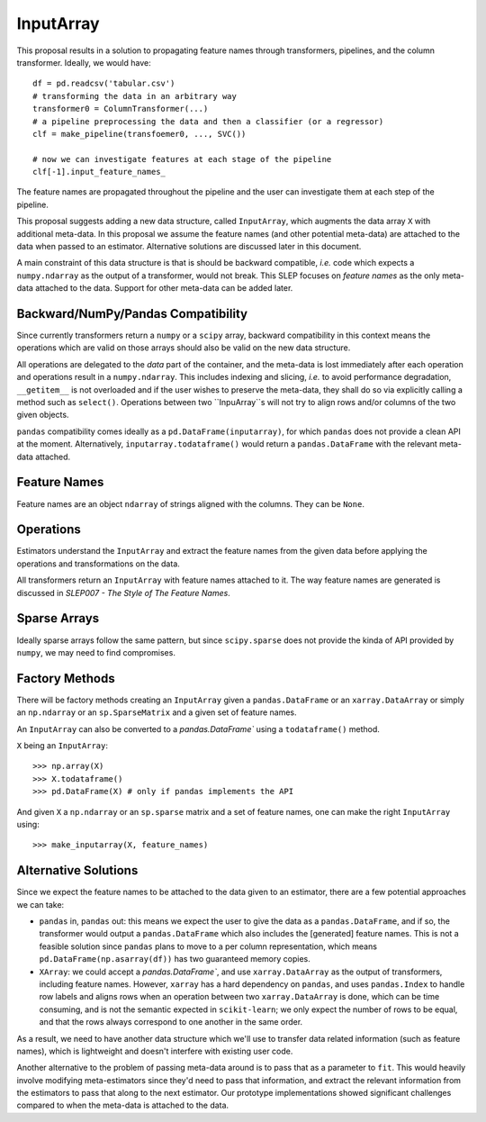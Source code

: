 .. _slep_012:

==========
InputArray
==========

This proposal results in a solution to propagating feature names through
transformers, pipelines, and the column transformer. Ideally, we would have::

    df = pd.readcsv('tabular.csv')
    # transforming the data in an arbitrary way
    transformer0 = ColumnTransformer(...)
    # a pipeline preprocessing the data and then a classifier (or a regressor)
    clf = make_pipeline(transfoemer0, ..., SVC())

    # now we can investigate features at each stage of the pipeline
    clf[-1].input_feature_names_

The feature names are propagated throughout the pipeline and the user can
investigate them at each step of the pipeline.

This proposal suggests adding a new data structure, called ``InputArray``,
which augments the data array ``X`` with additional meta-data. In this proposal
we assume the feature names (and other potential meta-data) are attached to the
data when passed to an estimator. Alternative solutions are discussed later in
this document.

A main constraint of this data structure is that is should be backward
compatible, *i.e.* code which expects a ``numpy.ndarray`` as the output of a
transformer, would not break. This SLEP focuses on *feature names* as the only
meta-data attached to the data. Support for other meta-data can be added later.

Backward/NumPy/Pandas Compatibility
***********************************

Since currently transformers return a ``numpy`` or a ``scipy`` array, backward
compatibility in this context means the operations which are valid on those
arrays should also be valid on the new data structure.

All operations are delegated to the *data* part of the container, and the
meta-data is lost immediately after each operation and operations result in a
``numpy.ndarray``. This includes indexing and slicing, *i.e.* to avoid
performance degradation, ``__getitem__`` is not overloaded and if the user
wishes to preserve the meta-data, they shall do so via explicitly calling a
method such as ``select()``. Operations between two ``InpuArray``s will not
try to align rows and/or columns of the two given objects.

``pandas`` compatibility comes ideally as a ``pd.DataFrame(inputarray)``, for
which ``pandas`` does not provide a clean API at the moment. Alternatively,
``inputarray.todataframe()`` would return a ``pandas.DataFrame`` with the
relevant meta-data attached.

Feature Names
*************

Feature names are an object ``ndarray`` of strings aligned with the columns.
They can be ``None``.

Operations
**********

Estimators understand the ``InputArray`` and extract the feature names from the
given data before applying the operations and transformations on the data.

All transformers return an ``InputArray`` with feature names attached to it.
The way feature names are generated is discussed in *SLEP007 - The Style of The
Feature Names*.

Sparse Arrays
*************

Ideally sparse arrays follow the same pattern, but since ``scipy.sparse`` does
not provide the kinda of API provided by ``numpy``, we may need to find
compromises.

Factory Methods
***************

There will be factory methods creating an ``InputArray`` given a
``pandas.DataFrame`` or an ``xarray.DataArray`` or simply an ``np.ndarray`` or
an ``sp.SparseMatrix`` and a given set of feature names.

An ``InputArray`` can also be converted to a `pandas.DataFrame`` using a
``todataframe()`` method.

``X`` being an ``InputArray``::

    >>> np.array(X)
    >>> X.todataframe()
    >>> pd.DataFrame(X) # only if pandas implements the API

And given ``X`` a ``np.ndarray`` or an ``sp.sparse`` matrix and a set of
feature names, one can make the right ``InputArray`` using::

    >>> make_inputarray(X, feature_names)

Alternative Solutions
*********************

Since we expect the feature names to be attached to the data given to an
estimator, there are a few potential approaches we can take:

- ``pandas`` in, ``pandas`` out: this means we expect the user to give the data
  as a ``pandas.DataFrame``, and if so, the transformer would output a
  ``pandas.DataFrame`` which also includes the [generated] feature names. This
  is not a feasible solution since ``pandas`` plans to move to a per column
  representation, which means ``pd.DataFrame(np.asarray(df))`` has two
  guaranteed memory copies.
- ``XArray``: we could accept a `pandas.DataFrame``, and use
  ``xarray.DataArray`` as the output of transformers, including feature names.
  However, ``xarray`` has a hard dependency on ``pandas``, and uses
  ``pandas.Index`` to handle row labels and aligns rows when an operation
  between two ``xarray.DataArray`` is done, which can be time consuming, and is
  not the semantic expected in ``scikit-learn``; we only expect the number of
  rows to be equal, and that the rows always correspond to one another in the
  same order.

As a result, we need to have another data structure which we'll use to transfer
data related information (such as feature names), which is lightweight and
doesn't interfere with existing user code.

Another alternative to the problem of passing meta-data around is to pass that
as a parameter to ``fit``. This would heavily involve modifying meta-estimators
since they'd need to pass that information, and extract the relevant
information from the estimators to pass that along to the next estimator. Our
prototype implementations showed significant challenges compared to when the
meta-data is attached to the data.
